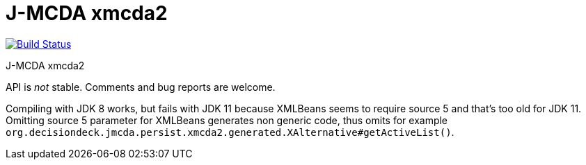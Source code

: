 = J-MCDA xmcda2

image:https://travis-ci.com/oliviercailloux/jmcda-xmcda2.svg?branch=master["Build Status", link="https://travis-ci.com/oliviercailloux/jmcda-xmcda2"]
//image:https://maven-badges.herokuapp.com/maven-central/io.github.oliviercailloux/jmcda-xmcda2/badge.svg["Artifact on Maven Central", link="http://search.maven.org/#search%7Cga%7C1%7Cg%3A%22io.github.oliviercailloux.jmcda%22%20a%3A%22xmcda2%22"]
//image:http://www.javadoc.io/badge/io.github.oliviercailloux/jmcda-xmcda2.svg["Javadocs", link="http://www.javadoc.io/doc/io.github.oliviercailloux.jmcda/xmcda2"]

J-MCDA xmcda2

API is _not_ stable. Comments and bug reports are welcome.

Compiling with JDK 8 works, but fails with JDK 11 because XMLBeans seems to require source 5 and that’s too old for JDK 11. Omitting source 5 parameter for XMLBeans generates non generic code, thus omits for example `org.decisiondeck.jmcda.persist.xmcda2.generated.XAlternative#getActiveList()`.

